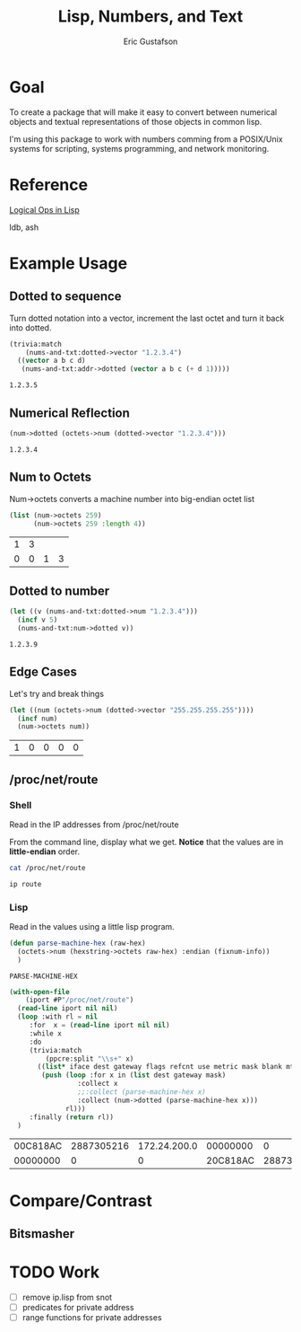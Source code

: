 #+title: Lisp, Numbers, and Text
#+author: Eric Gustafson

* Goal

  To create a package that will make it easy to convert between
  numerical objects and textual representations of those objects in
  common lisp.

  I'm using this package to work with numbers comming from a
  POSIX/Unix systems for scripting, systems programming, and network
  monitoring.


* Reference

  [[http://dept-info.labri.fr/~strandh/Teaching/MTP/Common/David-Lamkins/chapter18.html][Logical Ops in Lisp]]

  ldb, ash


* Example Usage

** Dotted to sequence
  Turn dotted notation into a vector, increment the last octet and 
  turn it back into dotted.

#+BEGIN_SRC lisp :exports both
  (trivia:match
      (nums-and-txt:dotted->vector "1.2.3.4")
    ((vector a b c d)
     (nums-and-txt:addr->dotted (vector a b c (+ d 1)))))
#+END_SRC

#+RESULTS:
: 1.2.3.5


** Numerical Reflection
#+BEGIN_SRC lisp :exports both
  (num->dotted (octets->num (dotted->vector "1.2.3.4")))
#+END_SRC

#+RESULTS:
: 1.2.3.4


** Num to Octets
   Num->octets converts a machine number into big-endian octet list
#+BEGIN_SRC lisp  :exports both
  (list (num->octets 259)
        (num->octets 259 :length 4))
#+END_SRC

#+RESULTS:
| 1 | 3 |   |   |
| 0 | 0 | 1 | 3 |


** Dotted to number
#+BEGIN_SRC lisp :exports both
   (let ((v (nums-and-txt:dotted->num "1.2.3.4")))
     (incf v 5)
     (nums-and-txt:num->dotted v))
#+END_SRC

#+RESULTS:
: 1.2.3.9



** Edge Cases
   Let's try and break things
#+BEGIN_SRC lisp :exports both
   (let ((num (octets->num (dotted->vector "255.255.255.255"))))
     (incf num)
     (num->octets num))
#+END_SRC

#+RESULTS:
| 1 | 0 | 0 | 0 | 0 |





** /proc/net/route

*** Shell
   Read in the IP addresses from /proc/net/route

   From the command line, display what we get.  *Notice* that the
   values are in *little-endian* order.
#+name: procfs-route
#+BEGIN_SRC sh
  cat /proc/net/route
#+END_SRC

#+RESULTS:
| Iface  | Destination | Gateway  | Flags | RefCnt | Use | Metric | Mask     |   | MTU | Window | IRTT |
| xenbr0 | 0           | 20C818AC |     3 |      0 |   0 |      0 | 0        | 0 |   0 |      0 |      |
| xenbr0 | 00C818AC    | 0        |     1 |      0 |   0 |      0 | 00FFFFFF | 0 |   0 |      0 |      |

#+BEGIN_SRC sh
  ip route
#+END_SRC

#+RESULTS:
| default         | via | 172.24.200.32 | dev   | xenbr0 |       |      |     |                |
| 172.24.200.0/24 | dev |        xenbr0 | proto | kernel | scope | link | src | 172.24.200.210 |


*** Lisp
Read in the values using a little lisp program.

#+name: machine-hex
#+BEGIN_SRC lisp
  (defun parse-machine-hex (raw-hex)
    (octets->num (hexstring->octets raw-hex) :endian (fixnum-info))
    )
#+END_SRC

#+RESULTS: machine-hex
: PARSE-MACHINE-HEX

#+name: procfs-lines
#+BEGIN_SRC lisp :results table :exports both
  (with-open-file
      (iport #P"/proc/net/route")
    (read-line iport nil nil)
    (loop :with rl = nil
       :for  x = (read-line iport nil nil) 
       :while x
       :do
       (trivia:match
           (ppcre:split "\\s+" x)
         ((list* iface dest gateway flags refcnt use metric mask blank mtu window)
          (push (loop :for x in (list dest gateway mask)
                   :collect x
                   ;;:collect (parse-machine-hex x)
                   :collect (num->dotted (parse-machine-hex x)))
                rl)))
       :finally (return rl))
    )
#+END_SRC

#+RESULTS: procfs-lines
| 00C818AC | 2887305216 | 172.24.200.0 | 00000000 |          0 |             0 | 00FFFFFF | 4294967040 | 255.255.255.0 |
| 00000000 |          0 |            0 | 20C818AC | 2887305248 | 172.24.200.32 | 00000000 |          0 |             0 |




* Compare/Contrast
** Bitsmasher

* TODO Work
  - [ ] remove ip.lisp from snot
  - [ ] predicates for private address
  - [ ] range functions for private addresses
